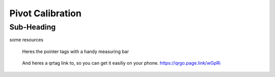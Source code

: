 .. _SummerSchoolPivotCalibration:

Pivot Calibration
=================

Sub-Heading
^^^^^^^^^^^

some resources


.. figure:: https://github.com/UCL/scikit-surgerybard/raw/master/data/pointer_withscale.png
  :width: 20%

  Heres the pointer tags with a handy measuring bar

.. figure:: https://github.com/UCL/scikit-surgerybard/raw/master/data/qrtags/pointer_qr.png
  :width: 20%
  
  And heres a qrtag link to, so you can get it easiliy on your phone. 
  https://qrgo.page.link/wGpRi
